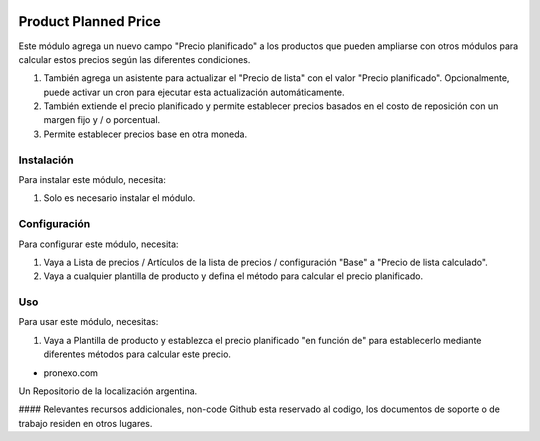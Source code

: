 .. |company| replace:: pronexo.com
.. |company_logo| image:: http://fotos.subefotos.com/7107261ae57571ec94f0f2d7363aa358o.png
   :alt: pronexo.com
   :target: https://www.pronexo.com

.. image:: https://img.shields.io/badge/license-AGPL--3-blue.png
   :target: https://www.gnu.org/licenses/agpl
   :alt: License: AGPL-3

=====================
Product Planned Price
=====================

Este módulo agrega un nuevo campo "Precio planificado" a los productos que pueden ampliarse con otros módulos para calcular estos precios según las diferentes condiciones.

#. También agrega un asistente para actualizar el "Precio de lista" con el valor "Precio planificado". Opcionalmente, puede activar un cron para ejecutar esta actualización automáticamente.
#. También extiende el precio planificado y permite establecer precios basados en el costo de reposición con un margen fijo y / o porcentual.
#. Permite establecer precios base en otra moneda.

Instalación
============

Para instalar este módulo, necesita:

#. Solo es necesario instalar el módulo.

Configuración
=============

Para configurar este módulo, necesita:

#. Vaya a Lista de precios / Artículos de la lista de precios / configuración "Base" a "Precio de lista calculado".
#. Vaya a cualquier plantilla de producto y defina el método para calcular el precio planificado.

Uso
=====

Para usar este módulo, necesitas:

#. Vaya a Plantilla de producto y establezca el precio planificado "en función de" para establecerlo mediante diferentes métodos para calcular este precio.

* |company|

|company_logo|


Un Repositorio de la localización argentina.

#### Relevantes recursos addicionales, non-code
Github esta reservado al codigo, los documentos de soporte o de trabajo residen en otros lugares.